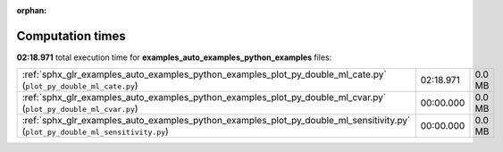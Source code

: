 
:orphan:

.. _sphx_glr_examples_auto_examples_python_examples_sg_execution_times:


Computation times
=================
**02:18.971** total execution time for **examples_auto_examples_python_examples** files:

+--------------------------------------------------------------------------------------------------------------------------------+-----------+--------+
| :ref:`sphx_glr_examples_auto_examples_python_examples_plot_py_double_ml_cate.py` (``plot_py_double_ml_cate.py``)               | 02:18.971 | 0.0 MB |
+--------------------------------------------------------------------------------------------------------------------------------+-----------+--------+
| :ref:`sphx_glr_examples_auto_examples_python_examples_plot_py_double_ml_cvar.py` (``plot_py_double_ml_cvar.py``)               | 00:00.000 | 0.0 MB |
+--------------------------------------------------------------------------------------------------------------------------------+-----------+--------+
| :ref:`sphx_glr_examples_auto_examples_python_examples_plot_py_double_ml_sensitivity.py` (``plot_py_double_ml_sensitivity.py``) | 00:00.000 | 0.0 MB |
+--------------------------------------------------------------------------------------------------------------------------------+-----------+--------+
